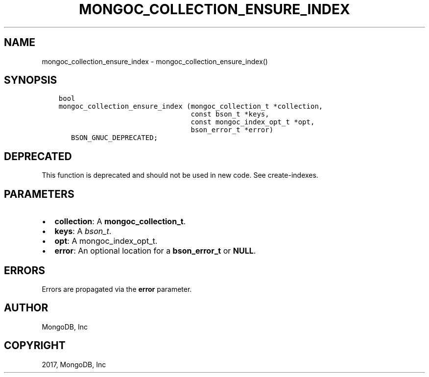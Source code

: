 .\" Man page generated from reStructuredText.
.
.TH "MONGOC_COLLECTION_ENSURE_INDEX" "3" "Nov 16, 2017" "1.8.2" "MongoDB C Driver"
.SH NAME
mongoc_collection_ensure_index \- mongoc_collection_ensure_index()
.
.nr rst2man-indent-level 0
.
.de1 rstReportMargin
\\$1 \\n[an-margin]
level \\n[rst2man-indent-level]
level margin: \\n[rst2man-indent\\n[rst2man-indent-level]]
-
\\n[rst2man-indent0]
\\n[rst2man-indent1]
\\n[rst2man-indent2]
..
.de1 INDENT
.\" .rstReportMargin pre:
. RS \\$1
. nr rst2man-indent\\n[rst2man-indent-level] \\n[an-margin]
. nr rst2man-indent-level +1
.\" .rstReportMargin post:
..
.de UNINDENT
. RE
.\" indent \\n[an-margin]
.\" old: \\n[rst2man-indent\\n[rst2man-indent-level]]
.nr rst2man-indent-level -1
.\" new: \\n[rst2man-indent\\n[rst2man-indent-level]]
.in \\n[rst2man-indent\\n[rst2man-indent-level]]u
..
.SH SYNOPSIS
.INDENT 0.0
.INDENT 3.5
.sp
.nf
.ft C
bool
mongoc_collection_ensure_index (mongoc_collection_t *collection,
                                const bson_t *keys,
                                const mongoc_index_opt_t *opt,
                                bson_error_t *error)
   BSON_GNUC_DEPRECATED;
.ft P
.fi
.UNINDENT
.UNINDENT
.SH DEPRECATED
.sp
This function is deprecated and should not be used in new code. See create\-indexes\&.
.SH PARAMETERS
.INDENT 0.0
.IP \(bu 2
\fBcollection\fP: A \fBmongoc_collection_t\fP\&.
.IP \(bu 2
\fBkeys\fP: A \fI\%bson_t\fP\&.
.IP \(bu 2
\fBopt\fP: A mongoc_index_opt_t.
.IP \(bu 2
\fBerror\fP: An optional location for a \fBbson_error_t\fP or \fBNULL\fP\&.
.UNINDENT
.SH ERRORS
.sp
Errors are propagated via the \fBerror\fP parameter.
.SH AUTHOR
MongoDB, Inc
.SH COPYRIGHT
2017, MongoDB, Inc
.\" Generated by docutils manpage writer.
.
